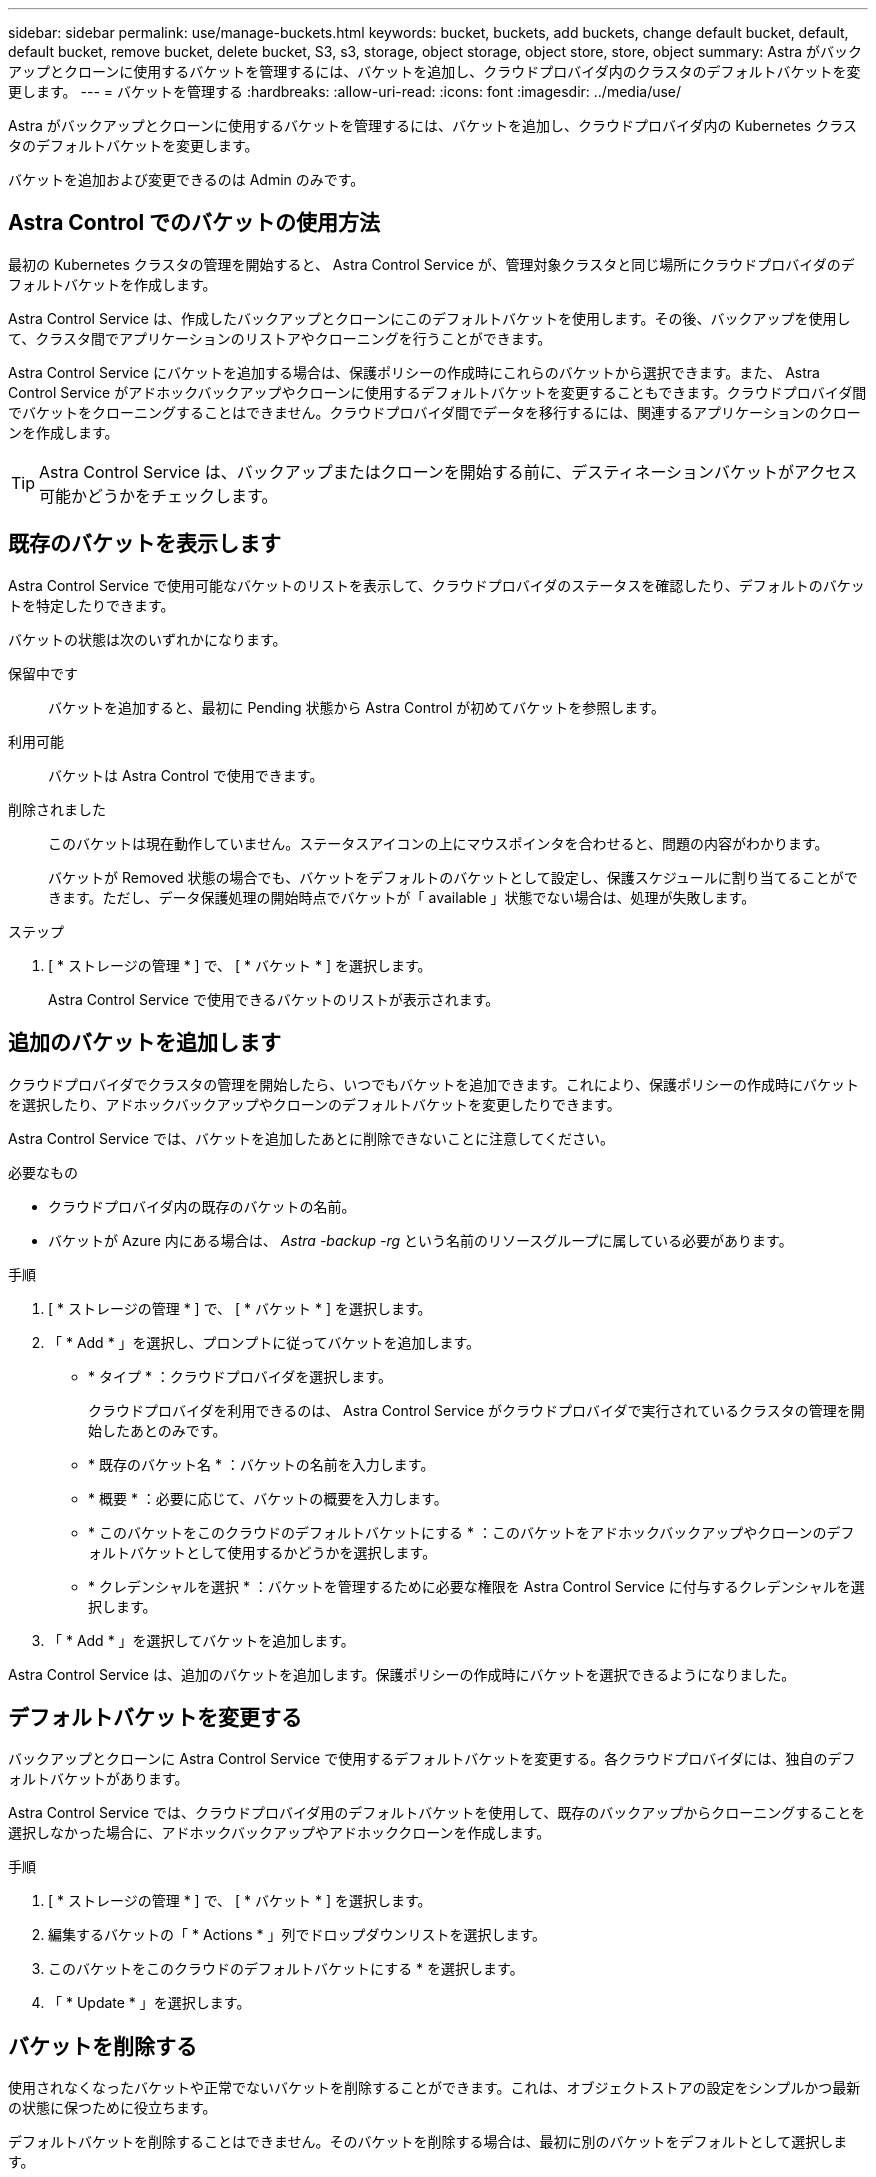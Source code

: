 ---
sidebar: sidebar 
permalink: use/manage-buckets.html 
keywords: bucket, buckets, add buckets, change default bucket, default, default bucket, remove bucket, delete bucket, S3, s3, storage, object storage, object store, store, object 
summary: Astra がバックアップとクローンに使用するバケットを管理するには、バケットを追加し、クラウドプロバイダ内のクラスタのデフォルトバケットを変更します。 
---
= バケットを管理する
:hardbreaks:
:allow-uri-read: 
:icons: font
:imagesdir: ../media/use/


Astra がバックアップとクローンに使用するバケットを管理するには、バケットを追加し、クラウドプロバイダ内の Kubernetes クラスタのデフォルトバケットを変更します。

バケットを追加および変更できるのは Admin のみです。



== Astra Control でのバケットの使用方法

最初の Kubernetes クラスタの管理を開始すると、 Astra Control Service が、管理対象クラスタと同じ場所にクラウドプロバイダのデフォルトバケットを作成します。

Astra Control Service は、作成したバックアップとクローンにこのデフォルトバケットを使用します。その後、バックアップを使用して、クラスタ間でアプリケーションのリストアやクローニングを行うことができます。

Astra Control Service にバケットを追加する場合は、保護ポリシーの作成時にこれらのバケットから選択できます。また、 Astra Control Service がアドホックバックアップやクローンに使用するデフォルトバケットを変更することもできます。クラウドプロバイダ間でバケットをクローニングすることはできません。クラウドプロバイダ間でデータを移行するには、関連するアプリケーションのクローンを作成します。


TIP: Astra Control Service は、バックアップまたはクローンを開始する前に、デスティネーションバケットがアクセス可能かどうかをチェックします。



== 既存のバケットを表示します

Astra Control Service で使用可能なバケットのリストを表示して、クラウドプロバイダのステータスを確認したり、デフォルトのバケットを特定したりできます。

バケットの状態は次のいずれかになります。

保留中です:: バケットを追加すると、最初に Pending 状態から Astra Control が初めてバケットを参照します。
利用可能:: バケットは Astra Control で使用できます。
削除されました:: このバケットは現在動作していません。ステータスアイコンの上にマウスポインタを合わせると、問題の内容がわかります。
+
--
バケットが Removed 状態の場合でも、バケットをデフォルトのバケットとして設定し、保護スケジュールに割り当てることができます。ただし、データ保護処理の開始時点でバケットが「 available 」状態でない場合は、処理が失敗します。

--


.ステップ
. [ * ストレージの管理 * ] で、 [ * バケット * ] を選択します。
+
Astra Control Service で使用できるバケットのリストが表示されます。





== 追加のバケットを追加します

クラウドプロバイダでクラスタの管理を開始したら、いつでもバケットを追加できます。これにより、保護ポリシーの作成時にバケットを選択したり、アドホックバックアップやクローンのデフォルトバケットを変更したりできます。

Astra Control Service では、バケットを追加したあとに削除できないことに注意してください。

.必要なもの
* クラウドプロバイダ内の既存のバケットの名前。
* バケットが Azure 内にある場合は、 _Astra -backup -rg_ という名前のリソースグループに属している必要があります。


.手順
. [ * ストレージの管理 * ] で、 [ * バケット * ] を選択します。
. 「 * Add * 」を選択し、プロンプトに従ってバケットを追加します。
+
** * タイプ * ：クラウドプロバイダを選択します。
+
クラウドプロバイダを利用できるのは、 Astra Control Service がクラウドプロバイダで実行されているクラスタの管理を開始したあとのみです。

** * 既存のバケット名 * ：バケットの名前を入力します。
** * 概要 * ：必要に応じて、バケットの概要を入力します。
** * このバケットをこのクラウドのデフォルトバケットにする * ：このバケットをアドホックバックアップやクローンのデフォルトバケットとして使用するかどうかを選択します。
** * クレデンシャルを選択 * ：バケットを管理するために必要な権限を Astra Control Service に付与するクレデンシャルを選択します。


. 「 * Add * 」を選択してバケットを追加します。


Astra Control Service は、追加のバケットを追加します。保護ポリシーの作成時にバケットを選択できるようになりました。



== デフォルトバケットを変更する

バックアップとクローンに Astra Control Service で使用するデフォルトバケットを変更する。各クラウドプロバイダには、独自のデフォルトバケットがあります。

Astra Control Service では、クラウドプロバイダ用のデフォルトバケットを使用して、既存のバックアップからクローニングすることを選択しなかった場合に、アドホックバックアップやアドホッククローンを作成します。

.手順
. [ * ストレージの管理 * ] で、 [ * バケット * ] を選択します。
. 編集するバケットの「 * Actions * 」列でドロップダウンリストを選択します。
. このバケットをこのクラウドのデフォルトバケットにする * を選択します。
. 「 * Update * 」を選択します。




== バケットを削除する

使用されなくなったバケットや正常でないバケットを削除することができます。これは、オブジェクトストアの設定をシンプルかつ最新の状態に保つために役立ちます。

デフォルトバケットを削除することはできません。そのバケットを削除する場合は、最初に別のバケットをデフォルトとして選択します。

.必要なもの
* 開始する前に、このバケットの実行中または完了済みのバックアップがないことを確認してください。
* スケジュールされたバックアップにバケットが使用されていないことを確認する必要があります。


ある場合は、続行できません。

.手順
. 左ナビゲーションから、 * バケット * を選択します。
. [ アクション * （ Actions * ） ] メニューから、 [ * 削除（ Remove ） ] を選択します。
+

NOTE: Astra Control を使用すると、最初にバケットを使用してバックアップを実行するスケジュールポリシーが存在せず、削除しようとしているバケットにアクティブなバックアップが存在しないようにすることができます。

. 「 remove 」と入力して操作を確認します。
. 「 * Yes 、 remove bucket * 」を選択します。




== 詳細については、こちらをご覧ください

* https://docs.netapp.com/us-en/astra-automation/index.html["Astra Control API を使用"^]

